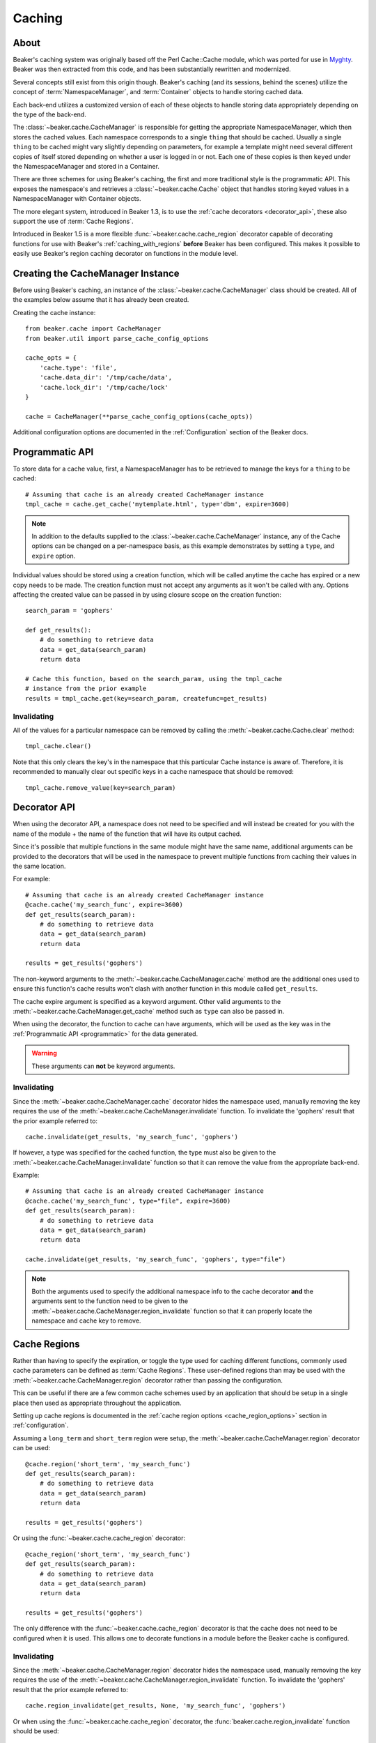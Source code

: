 .. _caching:

=======
Caching
=======

About
=====

Beaker's caching system was originally based off the Perl Cache::Cache module,
which was ported for use in `Myghty`_. Beaker was then extracted from this
code, and has been substantially rewritten and modernized.

Several concepts still exist from this origin though. Beaker's caching (and
its sessions, behind the scenes) utilize the concept of 
:term:`NamespaceManager`, and :term:`Container` objects to handle storing
cached data.

Each back-end utilizes a customized version of each of these objects to handle
storing data appropriately depending on the type of the back-end.

The :class:`~beaker.cache.CacheManager` is responsible for getting the
appropriate NamespaceManager, which then stores the cached values. Each
namespace corresponds to a single ``thing`` that should be cached. Usually
a single ``thing`` to be cached might vary slightly depending on parameters,
for example a template might need several different copies of itself stored
depending on whether a user is logged in or not. Each one of these copies
is then ``keyed`` under the NamespaceManager and stored in a Container.

There are three schemes for using Beaker's caching, the first and more 
traditional style is the programmatic API. This exposes the namespace's
and retrieves a :class:`~beaker.cache.Cache` object that handles storing
keyed values in a NamespaceManager with Container objects.

The more elegant system, introduced in Beaker 1.3, is to use the
:ref:`cache decorators <decorator_api>`, these also support the
use of :term:`Cache Regions`.

Introduced in Beaker 1.5 is a more flexible :func:`~beaker.cache.cache_region`
decorator capable of decorating functions for use with Beaker's
:ref:`caching_with_regions` **before** Beaker has been configured. This makes
it possible to easily use Beaker's region caching decorator on functions in
the module level.


Creating the CacheManager Instance
==================================

Before using Beaker's caching, an instance of the
:class:`~beaker.cache.CacheManager` class should be created. All of the
examples below assume that it has already been created.

Creating the cache instance::

    from beaker.cache import CacheManager
    from beaker.util import parse_cache_config_options

    cache_opts = {
        'cache.type': 'file',
        'cache.data_dir': '/tmp/cache/data',
        'cache.lock_dir': '/tmp/cache/lock'
    }

    cache = CacheManager(**parse_cache_config_options(cache_opts))

Additional configuration options are documented in the :ref:`Configuration`
section of the Beaker docs.


Programmatic API
================

.. _programmatic:

To store data for a cache value, first, a NamespaceManager has to be
retrieved to manage the keys for a ``thing`` to be cached::

    # Assuming that cache is an already created CacheManager instance
    tmpl_cache = cache.get_cache('mytemplate.html', type='dbm', expire=3600)

.. note::
    In addition to the defaults supplied to the
    :class:`~beaker.cache.CacheManager` instance, any of the Cache options
    can be changed on a per-namespace basis, as this example demonstrates
    by setting a ``type``, and ``expire`` option.

Individual values should be stored using a creation function, which will
be called anytime the cache has expired or a new copy needs to be made. The
creation function must not accept any arguments as it won't be called with
any. Options affecting the created value can be passed in by using closure
scope on the creation function::

    search_param = 'gophers'

    def get_results():
        # do something to retrieve data
        data = get_data(search_param)
        return data

    # Cache this function, based on the search_param, using the tmpl_cache
    # instance from the prior example
    results = tmpl_cache.get(key=search_param, createfunc=get_results)

Invalidating
------------

All of the values for a particular namespace can be removed by calling the
:meth:`~beaker.cache.Cache.clear` method::

    tmpl_cache.clear()

Note that this only clears the key's in the namespace that this particular
Cache instance is aware of. Therefore, it is recommended to manually clear out
specific keys in a cache namespace that should be removed::

    tmpl_cache.remove_value(key=search_param)


Decorator API
=============

.. _decorator_api:

When using the decorator API, a namespace does not need to be specified and
will instead be created for you with the name of the module + the name of the
function that will have its output cached.

Since it's possible that multiple functions in the same module might have the
same name, additional arguments can be provided to the decorators that will be
used in the namespace to prevent multiple functions from caching their values
in the same location.

For example::

    # Assuming that cache is an already created CacheManager instance
    @cache.cache('my_search_func', expire=3600)
    def get_results(search_param):
        # do something to retrieve data
        data = get_data(search_param)
        return data

    results = get_results('gophers')

The non-keyword arguments to the :meth:`~beaker.cache.CacheManager.cache`
method are the additional ones used to ensure this function's cache results
won't clash with another function in this module called ``get_results``.

The cache expire argument is specified as a keyword argument. Other valid
arguments to the :meth:`~beaker.cache.CacheManager.get_cache` method such
as ``type`` can also be passed in.

When using the decorator, the function to cache can have arguments, which will
be used as the key was in the :ref:`Programmatic API <programmatic>` for
the data generated.

.. warning::
    These arguments can **not** be keyword arguments.

Invalidating
------------

Since the :meth:`~beaker.cache.CacheManager.cache` decorator hides the
namespace used, manually removing the key requires the use of the
:meth:`~beaker.cache.CacheManager.invalidate` function. To invalidate
the 'gophers' result that the prior example referred to::

    cache.invalidate(get_results, 'my_search_func', 'gophers')

If however, a type was specified for the cached function, the type must
also be given to the :meth:`~beaker.cache.CacheManager.invalidate`
function so that it can remove the value from the appropriate back-end.

Example::

    # Assuming that cache is an already created CacheManager instance
    @cache.cache('my_search_func', type="file", expire=3600)
    def get_results(search_param):
        # do something to retrieve data
        data = get_data(search_param)
        return data

    cache.invalidate(get_results, 'my_search_func', 'gophers', type="file")

.. note::
    Both the arguments used to specify the additional namespace info to the
    cache decorator **and** the arguments sent to the function need to be
    given to the :meth:`~beaker.cache.CacheManager.region_invalidate`
    function so that it can properly locate the namespace and cache key
    to remove.


.. _caching_with_regions:

Cache Regions
=============

Rather than having to specify the expiration, or toggle the type used for
caching different functions, commonly used cache parameters can be defined
as :term:`Cache Regions`. These user-defined regions than may be used
with the :meth:`~beaker.cache.CacheManager.region` decorator rather than
passing the configuration.

This can be useful if there are a few common cache schemes used by an
application that should be setup in a single place then used as appropriate
throughout the application.

Setting up cache regions is documented in the
:ref:`cache region options <cache_region_options>` section in
:ref:`configuration`.

Assuming a ``long_term`` and ``short_term`` region were setup, the 
:meth:`~beaker.cache.CacheManager.region` decorator can be used::

    @cache.region('short_term', 'my_search_func')
    def get_results(search_param):
        # do something to retrieve data
        data = get_data(search_param)
        return data

    results = get_results('gophers')

Or using the :func:`~beaker.cache.cache_region` decorator::

    @cache_region('short_term', 'my_search_func')
    def get_results(search_param):
        # do something to retrieve data
        data = get_data(search_param)
        return data

    results = get_results('gophers')

The only difference with the :func:`~beaker.cache.cache_region` decorator is
that the cache does not need to be configured when it is used. This allows one
to decorate functions in a module before the Beaker cache is configured.

Invalidating
------------

Since the :meth:`~beaker.cache.CacheManager.region` decorator hides the
namespace used, manually removing the key requires the use of the
:meth:`~beaker.cache.CacheManager.region_invalidate` function. To invalidate
the 'gophers' result that the prior example referred to::

    cache.region_invalidate(get_results, None, 'my_search_func', 'gophers')

Or when using the :func:`~beaker.cache.cache_region` decorator, the
:func:`beaker.cache.region_invalidate` function should be used::

    region_invalidate(get_results, None, 'my_search_func', 'gophers')

.. note::
    Both the arguments used to specify the additional namespace info to the
    cache decorator **and** the arguments sent to the function need to be
    given to the :meth:`~beaker.cache.CacheManager.region_invalidate`
    function so that it can properly locate the namespace and cache key
    to remove.


.. _Myghty: http://www.myghty.org/

